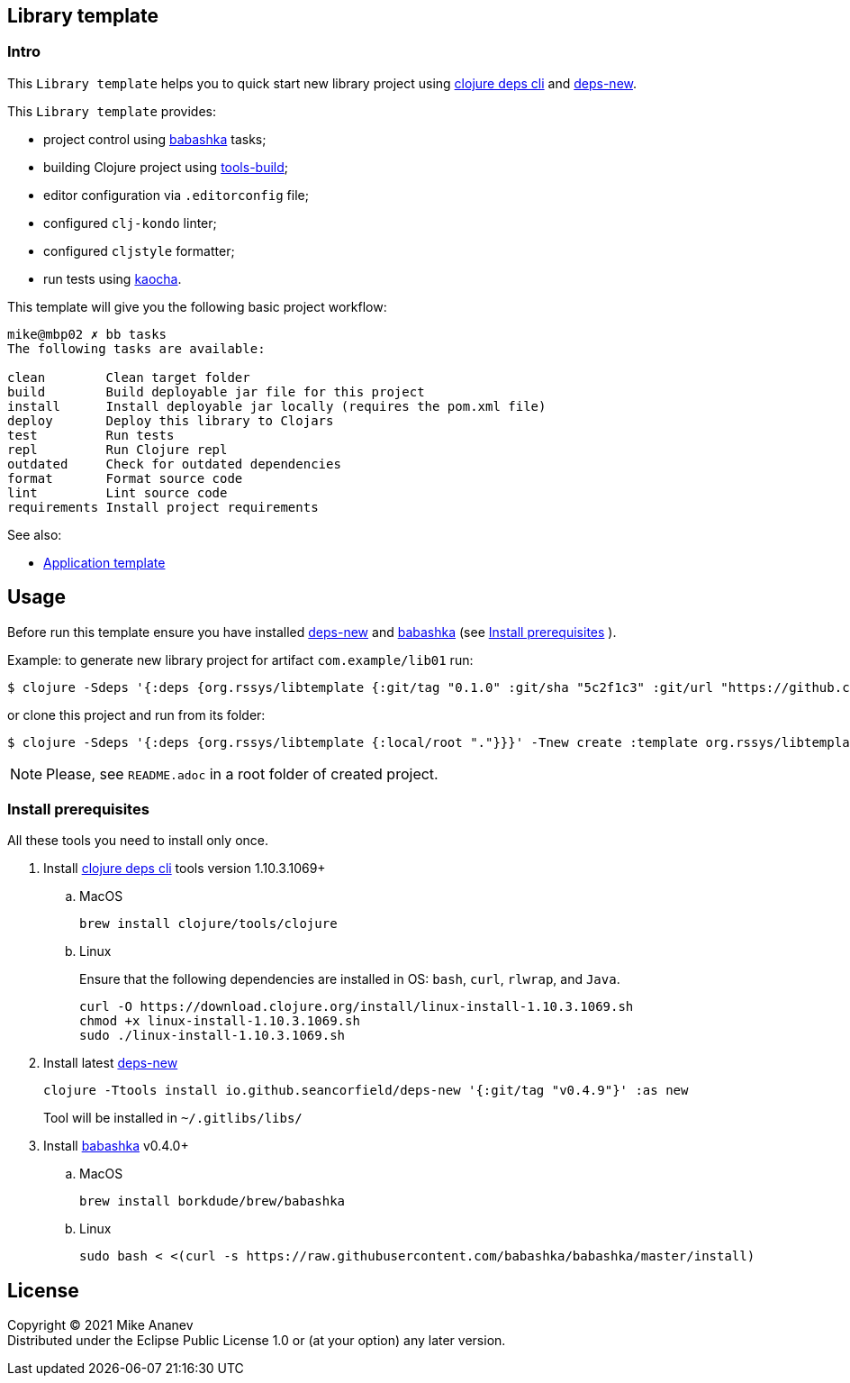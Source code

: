 == Library template
:Author:            Mike Ananev
:Date:              29/01/2022
:git:               https://git-scm.com[git]
:clojure-deps-cli:  https://clojure.org/guides/getting_started[clojure deps cli]
:tools-build:       https://clojure.org/guides/tools_build[tools-build]
:deps-new:          https://github.com/seancorfield/deps-new[deps-new]
:build-clj:         https://github.com/seancorfield/build-clj[build-clj]
:babashka:          https://github.com/babashka/babashka[babashka]
:toc:

=== Intro

This `Library template` helps you to quick start new library project using {clojure-deps-cli} and {deps-new}.

This `Library template` provides:

- project control using {babashka} tasks;
- building Clojure project using {tools-build};
- editor configuration via `.editorconfig` file;
- configured `clj-kondo` linter;
- configured `cljstyle` formatter;
- run tests using https://github.com/lambdaisland/kaocha[kaocha].

This template will give you the following basic project workflow:
[source, bash]
----
mike@mbp02 ✗ bb tasks
The following tasks are available:

clean        Clean target folder
build        Build deployable jar file for this project
install      Install deployable jar locally (requires the pom.xml file)
deploy       Deploy this library to Clojars
test         Run tests
repl         Run Clojure repl
outdated     Check for outdated dependencies
format       Format source code
lint         Lint source code
requirements Install project requirements
----

See also:

* https://github.com/redstarssystems/apptemplate[Application template]

== Usage

Before run this template ensure you have installed {deps-new} and {babashka} (see <<install-prerequisites>> ). +

Example: to generate new library project for artifact `com.example/lib01` run:

[source, bash]
----
$ clojure -Sdeps '{:deps {org.rssys/libtemplate {:git/tag "0.1.0" :git/sha "5c2f1c3" :git/url "https://github.com/redstarssystems/libtemplate.git"}}}' -Tnew create :template org.rssys/libtemplate :name com.example/lib01

----
or clone this project and run from its folder:

[source, bash]
----
$ clojure -Sdeps '{:deps {org.rssys/libtemplate {:local/root "."}}}' -Tnew create :template org.rssys/libtemplate :name com.example/lib01 :target-dir ../lib01

----

NOTE: Please, see `README.adoc` in a root folder of created project.

[#install-prerequisites]
=== Install prerequisites

All these tools you need to install only once.

. Install {clojure-deps-cli} tools version 1.10.3.1069+
.. MacOS
+
[source,bash]
----
brew install clojure/tools/clojure
----
.. Linux
+
Ensure that the following dependencies are installed in OS: `bash`, `curl`, `rlwrap`, and `Java`.
+
[source, bash]
----
curl -O https://download.clojure.org/install/linux-install-1.10.3.1069.sh
chmod +x linux-install-1.10.3.1069.sh
sudo ./linux-install-1.10.3.1069.sh
----

. Install latest {deps-new}
+
[source,bash]
----
clojure -Ttools install io.github.seancorfield/deps-new '{:git/tag "v0.4.9"}' :as new
----
+
Tool will be installed in `~/.gitlibs/libs/`

. Install {babashka} v0.4.0+
.. MacOS
+
[source, bash]
----
brew install borkdude/brew/babashka
----
+
.. Linux
+
[source, bash]
----
sudo bash < <(curl -s https://raw.githubusercontent.com/babashka/babashka/master/install)
----

== License

Copyright © 2021 {Author} +
Distributed under the Eclipse Public License 1.0 or (at your option) any later version.
